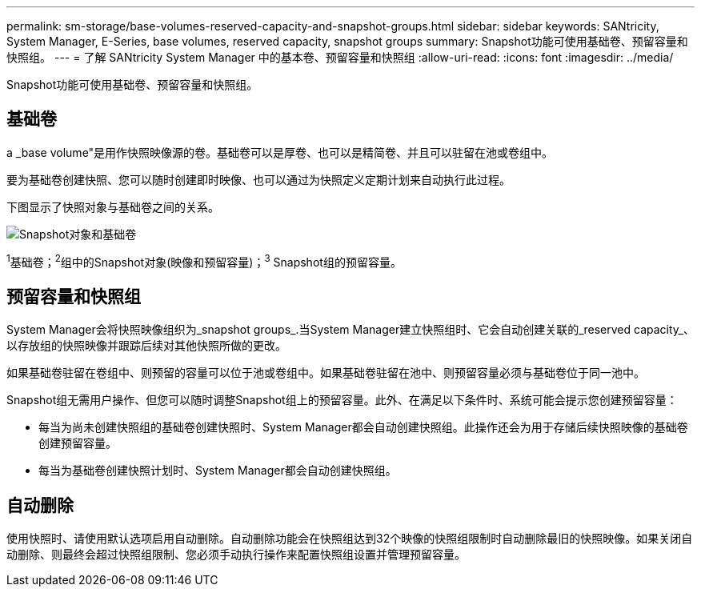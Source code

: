---
permalink: sm-storage/base-volumes-reserved-capacity-and-snapshot-groups.html 
sidebar: sidebar 
keywords: SANtricity, System Manager, E-Series, base volumes, reserved capacity, snapshot groups 
summary: Snapshot功能可使用基础卷、预留容量和快照组。 
---
= 了解 SANtricity System Manager 中的基本卷、预留容量和快照组
:allow-uri-read: 
:icons: font
:imagesdir: ../media/


[role="lead"]
Snapshot功能可使用基础卷、预留容量和快照组。



== 基础卷

a _base volume"是用作快照映像源的卷。基础卷可以是厚卷、也可以是精简卷、并且可以驻留在池或卷组中。

要为基础卷创建快照、您可以随时创建即时映像、也可以通过为快照定义定期计划来自动执行此过程。

下图显示了快照对象与基础卷之间的关系。

image::../media/sam1130-dwg-snapshots-images-overview.gif[Snapshot对象和基础卷]

^1^基础卷；^2^组中的Snapshot对象(映像和预留容量)；^3^ Snapshot组的预留容量。



== 预留容量和快照组

System Manager会将快照映像组织为_snapshot groups_.当System Manager建立快照组时、它会自动创建关联的_reserved capacity_、以存放组的快照映像并跟踪后续对其他快照所做的更改。

如果基础卷驻留在卷组中、则预留的容量可以位于池或卷组中。如果基础卷驻留在池中、则预留容量必须与基础卷位于同一池中。

Snapshot组无需用户操作、但您可以随时调整Snapshot组上的预留容量。此外、在满足以下条件时、系统可能会提示您创建预留容量：

* 每当为尚未创建快照组的基础卷创建快照时、System Manager都会自动创建快照组。此操作还会为用于存储后续快照映像的基础卷创建预留容量。
* 每当为基础卷创建快照计划时、System Manager都会自动创建快照组。




== 自动删除

使用快照时、请使用默认选项启用自动删除。自动删除功能会在快照组达到32个映像的快照组限制时自动删除最旧的快照映像。如果关闭自动删除、则最终会超过快照组限制、您必须手动执行操作来配置快照组设置并管理预留容量。
